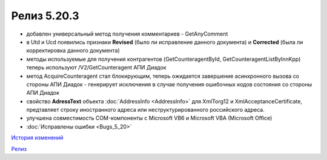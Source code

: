 Релиз 5.20.3
=============

.. feed-entry::
   :date: 2018-02-06

- добавлен универсальный метод получения комментариев - GetAnyComment

- в Utd и Ucd появились признаки **Revised** (было ли исправление данного документа) и **Corrected** (была ли корректировка данного документа)

- методы используемые для получения контрагентов (GetCounteragentById, GetCounteragentListByInnKpp) теперь используют /V2/GetCounteragent АПИ Диадок

- метод AcquireCounteragent стал блокирующим, теперь ожидается завершение асинхронного вызова со стороны АПИ Диадок - генерирует исключения в случае получения ошибочных кодов состояния со стороны АПИ Диадок

- свойство **AdressText** объекта :doc:`AddressInfo <AddressInfo>` для  XmlTorg12 и XmlAcceptanceCertificate, предтавляет строку иностранного адреса или неструктурированного российского адреса.

- улучшена совместимость COM-компоненты с Microsoft VB6 и Microsoft VBA (Microsoft Office)

- :doc:`Исправлены ошибки <Bugs_5_20>`


`История изменений <http://diadocsdk-1c.readthedocs.io/ru/dev/History.html>`_

`Релиз <http://diadocsdk-1c.readthedocs.io/ru/dev/Downloads.html>`_